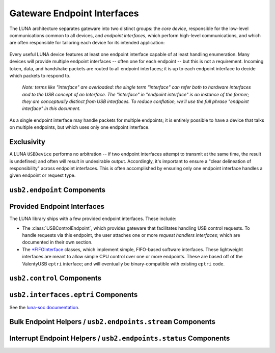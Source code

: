 ============================
Gateware Endpoint Interfaces
============================

The LUNA architecture separates gateware into two distinct groups: the *core device*, responsible for the
low-level communications common to all devices, and *endpoint interfaces*, which perform high-level communications,
and which are often responsible for tailoring each device for its intended application:

.. figure:: USBDevice.svg

Every useful LUNA device features at least one endpoint interface capable of at least handling enumeration. Many
devices will provide multiple endpoint interfaces -- often one for each endpoint -- but this is not a requirement.
Incoming token, data, and handshake packets are routed to all endpoint interfaces; it is up to each endpoint interface
to decide which packets to respond to.

    *Note: terms like "interface" are overloaded: the single term "interface" can refer both to hardware interfaces
    and to the USB concept of an Interface. The "interface" in "endpoint interface" is an instance of the former;
    they are conceptually distinct from USB interfaces. To reduce conflation, we'll use the full phrase "endpoint
    interface" in this document.*

As a single endpoint interface may handle packets for multiple endpoints; it is entirely possible to have a device
that talks on multiple endpoints, but which uses only one endpoint interface.

Exclusivity
-----------

A LUNA ``USBDevice`` performs no arbitration -- if two endpoint interfaces attempt to transmit at the same time, the
result is undefined; and often will result in undesirable output. Accordingly, it's important to ensure a "clear
delineation of responsibility" across endpoint interfaces. This is often accomplished by ensuring only one endpoint
interface handles a given endpoint or request type.


``usb2.endpoint`` Components
----------------------------

.. automodule :: luna.gateware.usb.usb2.endpoint
  :members:
  :show-inheritance:


Provided Endpoint Interfaces
----------------------------

The LUNA library ships with a few provided endpoint interfaces. These include:

- The :class:`USBControlEndpoint`, which provides gateware that facilitates handling USB control requests.
  To handle requests via this endpoint, the user attaches one or more *request handlers interfaces*; which
  are documented in their own section.
- The `*FIFOInterface <https://luna-soc.readthedocs.io/en/latest/eptri.html>`__ classes, which implement simple,
  FIFO-based software interfaces. These lightweight interfaces are meant to allow simple CPU control over one or
  more endpoints. These are based off of the ValentyUSB ``eptri`` interface; and will eventually be
  binary-compatible with existing ``eptri`` code.


``usb2.control`` Components
---------------------------

.. automodule :: luna.gateware.usb.usb2.control
  :members:
  :show-inheritance:


``usb2.interfaces.eptri`` Components
------------------------------------

See the `luna-soc documentation <https://luna-soc.readthedocs.io/en/latest/api_docs/luna_soc.gateware.csr.usb2.interfaces.html>`__.


Bulk Endpoint Helpers / ``usb2.endpoints.stream`` Components
------------------------------------------------------------

.. automodule :: luna.gateware.usb.usb2.endpoints.stream
  :members:
  :show-inheritance:


Interrupt Endpoint Helpers / ``usb2.endpoints.status`` Components
-----------------------------------------------------------------

.. automodule :: luna.gateware.usb.usb2.endpoints.status
  :members:
  :show-inheritance:
